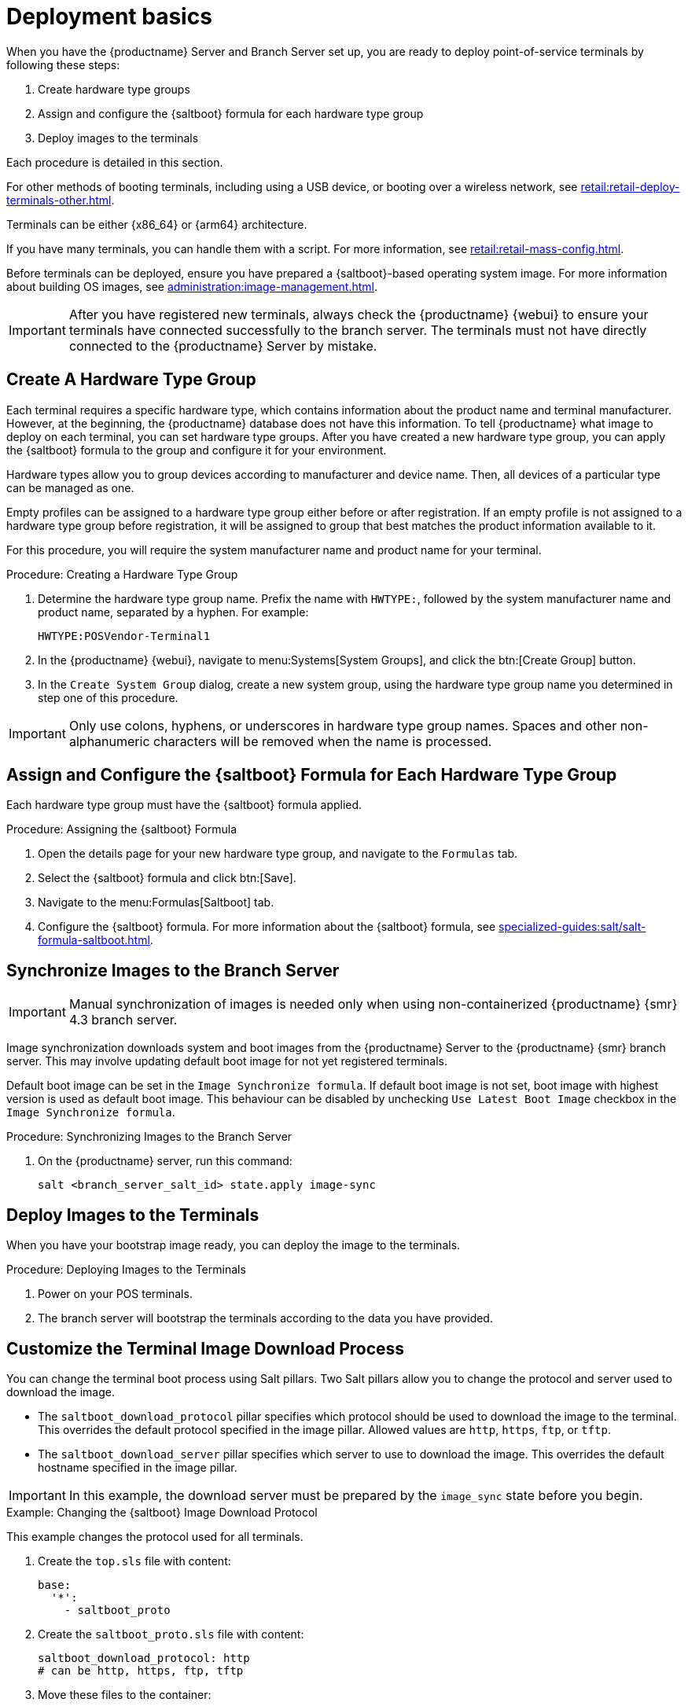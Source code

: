 [[retail.deploy.terminals]]
= Deployment basics

When you have the {productname} Server and Branch Server set up, you are ready to deploy point-of-service terminals by following these steps:

. Create hardware type groups
. Assign and configure the {saltboot} formula for each hardware type group
. Deploy images to the terminals

Each procedure is detailed in this section.

For other methods of booting terminals, including using a USB device, or booting over a wireless network, see xref:retail:retail-deploy-terminals-other.adoc[].

Terminals can be either {x86_64} or {arm64} architecture.

If you have many terminals, you can handle them with a script.
For more information, see xref:retail:retail-mass-config.adoc[].

Before terminals can be deployed, ensure you have prepared a {saltboot}-based operating system image.
For more information about building OS images, see xref:administration:image-management.adoc[].

[IMPORTANT]
====
After you have registered new terminals, always check the {productname} {webui} to ensure your terminals have connected successfully to the branch server.
The terminals must not have directly connected to the {productname} Server by mistake.
====

== Create A Hardware Type Group

Each terminal requires a specific hardware type, which contains information about the product name and terminal manufacturer.
However, at the beginning, the {productname} database does not have this information.
To tell {productname} what image to deploy on each terminal, you can set hardware type groups.
After you have created a new hardware type group, you can apply the {saltboot} formula to the group and configure it for your environment.

Hardware types allow you to group devices according to manufacturer and device name.
Then, all devices of a particular type can be managed as one.

Empty profiles can be assigned to a hardware type group either before or after registration.
If an empty profile is not assigned to a hardware type group before registration, it will be assigned to group that best matches the product information available to it.

For this procedure, you will require the system manufacturer name and product name for your terminal.



.Procedure: Creating a Hardware Type Group

. Determine the hardware type group name.
  Prefix the name with [systemitem]``HWTYPE:``, followed by the system manufacturer name and product name, separated by a hyphen.
  For example:
+
----
HWTYPE:POSVendor-Terminal1
----
. In the {productname} {webui}, navigate to menu:Systems[System Groups], and click the btn:[Create Group] button.
. In the [guimenu]``Create System Group`` dialog, create a new system group, using the hardware type group name you determined in step one of this procedure.

[IMPORTANT]
====
Only use colons, hyphens, or underscores in hardware type group names.
Spaces and other non-alphanumeric characters will be removed when the name is processed.
====



== Assign and Configure the {saltboot} Formula for Each Hardware Type Group

Each hardware type group must have the {saltboot} formula applied.

.Procedure: Assigning the {saltboot} Formula

. Open the details page for your new hardware type group, and navigate to the [guimenu]``Formulas`` tab.
. Select the {saltboot} formula and click btn:[Save].
. Navigate to the menu:Formulas[Saltboot] tab.
. Configure the {saltboot} formula.
  For more information about the {saltboot} formula, see xref:specialized-guides:salt/salt-formula-saltboot.adoc[].



== Synchronize Images to the Branch Server

[IMPORTANT]
====
Manual synchronization of images is needed only when using non-containerized {productname} {smr} 4.3 branch server.
====

Image synchronization downloads system and boot images from the {productname} Server to the {productname} {smr} branch server.
This may involve updating default boot image for not yet registered terminals.

Default boot image can be set in the [systemitem]``Image Synchronize formula``.
If default boot image is not set, boot image with highest version is used as default boot image.
This behaviour can be disabled by unchecking [systemitem]``Use Latest Boot Image`` checkbox in the [systemitem]``Image Synchronize formula``.

.Procedure: Synchronizing Images to the Branch Server

. On the {productname} server, run this command:
+
----
salt <branch_server_salt_id> state.apply image-sync
----


== Deploy Images to the Terminals

When you have your bootstrap image ready, you can deploy the image to the terminals.


.Procedure: Deploying Images to the Terminals

. Power on your POS terminals.
. The branch server will bootstrap the terminals according to the data you have provided.



== Customize the Terminal Image Download Process

You can change the terminal boot process using Salt pillars.
Two Salt pillars allow you to change the protocol and server used to download the image.

* The ``saltboot_download_protocol`` pillar specifies which protocol should be used to download the image to the terminal.
  This overrides the default protocol specified in the image pillar.
  Allowed values are ``http``, ``https``, ``ftp``, or ``tftp``.
* The ``saltboot_download_server`` pillar specifies which server to use to download the image.
  This overrides the default hostname specified in the image pillar.


[IMPORTANT]
====
In this example, the download server must be prepared by the ``image_sync`` state before you begin.
====


.Example: Changing the {saltboot} Image Download Protocol
This example changes the protocol used for all terminals.

. Create the ``top.sls`` file with content:
+
----
base:
  '*':
    - saltboot_proto
----
. Create the ``saltboot_proto.sls`` file with content:
+
----
saltboot_download_protocol: http
# can be http, https, ftp, tftp
----
. Move these files to the container:
+
----
mgrctl cp top.sls server:/srv/pillar/
mgrctl cp saltboot_proto.sls server:/srv/pillar/
----


.Example: Changing the {saltboot} Image Download Location
This example changes the download location for all terminals on a specified branch server.

. Create the ``top.sls`` file with content:
+
----
base:
  'minion_id_prefix:$branch_prefix':
     - match: grain
     - $branch_prefix
----
. Create the ``$branch_prefix.sls`` file with content:
+
----
saltboot_download_server: $download_server_fqdn
----
. Move these files to the container:
+
----
mgrctl cp top.sls server:/srv/pillar/
mgrctl cp $branch_prefix.sls server:/srv/pillar/
----

